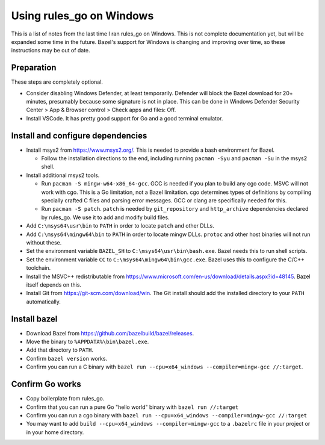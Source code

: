 Using rules_go on Windows
=========================

This is a list of notes from the last time I ran rules_go on Windows. This
is not complete documentation yet, but will be expanded some time in the
future. Bazel's support for Windows is changing and improving over time, so
these instructions may be out of date.

Preparation
-----------

These steps are completely optional.

* Consider disabling Windows Defender, at least temporarily. Defender will
  block the Bazel download for 20+ minutes, presumably because
  some signature is not in place. This can be done in Windows Defender
  Security Center > App & Browser control > Check apps and files: Off.
* Install VSCode. It has pretty good support for Go and a good terminal
  emulator.

Install and configure dependencies
----------------------------------

* Install msys2 from https://www.msys2.org/. This is needed to provide a bash
  environment for Bazel.

  * Follow the installation directions to the end, including
    running ``pacman -Syu`` and ``pacman -Su`` in the msys2 shell.

* Install additional msys2 tools.

  * Run ``pacman -S mingw-w64-x86_64-gcc``. GCC is needed if you plan to build
    any cgo code. MSVC will not work with cgo. This is a Go limitation, not a
    Bazel limitation. cgo determines types of definitions by compiling specially
    crafted C files and parsing error messages. GCC or clang are specifically
    needed for this.
  * Run ``pacman -S patch``. ``patch`` is needed by ``git_repository`` and
    ``http_archive`` dependencies declared by rules_go. We use it to add
    and modify build files.

* Add ``C:\msys64\usr\bin`` to ``PATH`` in order to locate ``patch`` and
  other DLLs.
* Add ``C:\msys64\mingw64\bin`` to ``PATH`` in order to locate mingw DLLs.
  ``protoc`` and other host binaries will not run without these.
* Set the environment variable ``BAZEL_SH`` to ``C:\msys64\usr\bin\bash.exe``.
  Bazel needs this to run shell scripts.
* Set the environment variable ``CC`` to ``C:\msys64\mingw64\bin\gcc.exe``.
  Bazel uses this to configure the C/C++ toolchain.
* Install the MSVC++ redistributable from
  https://www.microsoft.com/en-us/download/details.aspx?id=48145.
  Bazel itself depends on this.
* Install Git from https://git-scm.com/download/win. The Git install should
  add the installed directory to your ``PATH`` automatically.

Install bazel
-------------

* Download Bazel from https://github.com/bazelbuild/bazel/releases.
* Move the binary to ``%APPDATA%\bin\bazel.exe``.
* Add that directory to ``PATH``.
* Confirm ``bazel version`` works.
* Confirm you can run a C binary with
  ``bazel run --cpu=x64_windows --compiler=mingw-gcc //:target``.

Confirm Go works
----------------

* Copy boilerplate from rules_go.
* Confirm that you can run a pure Go "hello world" binary with
  ``bazel run //:target``
* Confirm you can run a cgo binary with
  ``bazel run --cpu=x64_windows --compiler=mingw-gcc //:target``
* You may want to add ``build --cpu=x64_windows --compiler=mingw-gcc`` to
  a ``.bazelrc`` file in your project or in your home directory.
